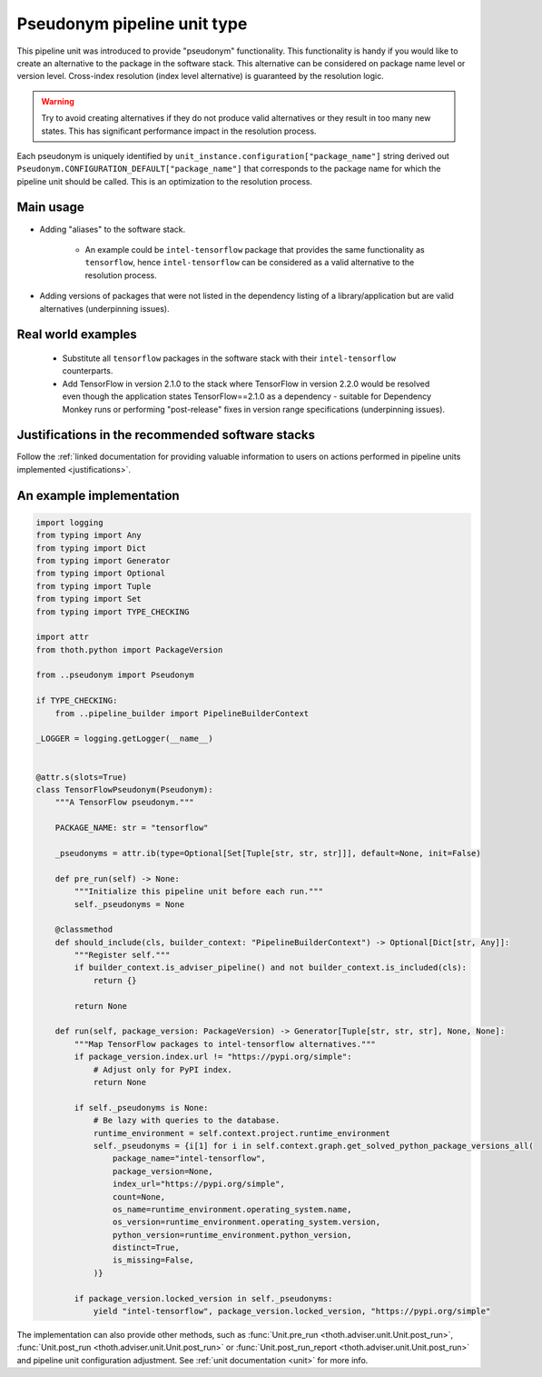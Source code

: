 .. _pseudonyms:

Pseudonym pipeline unit type
----------------------------

This pipeline unit was introduced to provide "pseudonym" functionality. This
functionality is handy if you would like to create an alternative to the
package in the software stack. This alternative can be considered on package
name level or version level. Cross-index resolution (index level alternative)
is guaranteed by the resolution logic.

.. warning::

  Try to avoid creating alternatives if they do not produce valid alternatives
  or they result in too many new states. This has significant performance
  impact in the resolution process.

Each pseudonym is uniquely identified by
``unit_instance.configuration["package_name"]`` string derived out
``Pseudonym.CONFIGURATION_DEFAULT["package_name"]`` that corresponds to the
package name for which the pipeline unit should be called.  This is an
optimization to the resolution process.

Main usage
==========

* Adding "aliases" to the software stack.

    * An example could be ``intel-tensorflow`` package that provides the same
      functionality as ``tensorflow``, hence ``intel-tensorflow`` can be
      considered as a valid alternative to the resolution process.

* Adding versions of packages that were not listed in the dependency listing of
  a library/application but are valid alternatives (underpinning issues).

Real world examples
===================

  * Substitute all ``tensorflow`` packages in the software stack with their
    ``intel-tensorflow`` counterparts.

  * Add TensorFlow in version 2.1.0 to the stack where TensorFlow in version
    2.2.0 would be resolved even though the application states
    TensorFlow==2.1.0 as a dependency - suitable for Dependency Monkey runs or
    performing "post-release" fixes in version range specifications
    (underpinning issues).

Justifications in the recommended software stacks
=================================================

Follow the :ref:`linked documentation for providing valuable information to
users on actions performed in pipeline units implemented <justifications>`.

An example implementation
=========================

.. code-block:: python

    import logging
    from typing import Any
    from typing import Dict
    from typing import Generator
    from typing import Optional
    from typing import Tuple
    from typing import Set
    from typing import TYPE_CHECKING

    import attr
    from thoth.python import PackageVersion

    from ..pseudonym import Pseudonym

    if TYPE_CHECKING:
        from ..pipeline_builder import PipelineBuilderContext

    _LOGGER = logging.getLogger(__name__)


    @attr.s(slots=True)
    class TensorFlowPseudonym(Pseudonym):
        """A TensorFlow pseudonym."""

        PACKAGE_NAME: str = "tensorflow"

        _pseudonyms = attr.ib(type=Optional[Set[Tuple[str, str, str]]], default=None, init=False)

        def pre_run(self) -> None:
            """Initialize this pipeline unit before each run."""
            self._pseudonyms = None

        @classmethod
        def should_include(cls, builder_context: "PipelineBuilderContext") -> Optional[Dict[str, Any]]:
            """Register self."""
            if builder_context.is_adviser_pipeline() and not builder_context.is_included(cls):
                return {}

            return None

        def run(self, package_version: PackageVersion) -> Generator[Tuple[str, str, str], None, None]:
            """Map TensorFlow packages to intel-tensorflow alternatives."""
            if package_version.index.url != "https://pypi.org/simple":
                # Adjust only for PyPI index.
                return None

            if self._pseudonyms is None:
                # Be lazy with queries to the database.
                runtime_environment = self.context.project.runtime_environment
                self._pseudonyms = {i[1] for i in self.context.graph.get_solved_python_package_versions_all(
                    package_name="intel-tensorflow",
                    package_version=None,
                    index_url="https://pypi.org/simple",
                    count=None,
                    os_name=runtime_environment.operating_system.name,
                    os_version=runtime_environment.operating_system.version,
                    python_version=runtime_environment.python_version,
                    distinct=True,
                    is_missing=False,
                )}

            if package_version.locked_version in self._pseudonyms:
                yield "intel-tensorflow", package_version.locked_version, "https://pypi.org/simple"


The implementation can also provide other methods, such as :func:`Unit.pre_run
<thoth.adviser.unit.Unit.post_run>`, :func:`Unit.post_run
<thoth.adviser.unit.Unit.post_run>` or :func:`Unit.post_run_report
<thoth.adviser.unit.Unit.post_run>` and pipeline unit configuration adjustment.
See :ref:`unit documentation <unit>` for more info.
